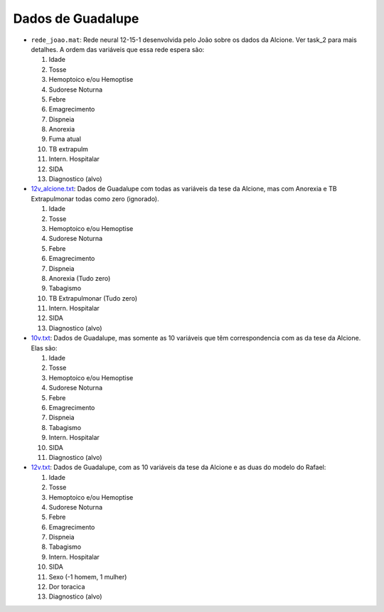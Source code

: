 Dados de Guadalupe
==================

- ``rede_joao.mat``: Rede neural 12-15-1 desenvolvida pelo João sobre os dados
  da Alcione. Ver task_2 para mais detalhes. A ordem das variáveis que essa
  rede espera são:

  1. Idade
  2. Tosse
  3. Hemoptoico e/ou Hemoptise
  4. Sudorese Noturna
  5. Febre
  6. Emagrecimento
  7. Dispneia
  8. Anorexia
  9. Fuma atual
  10. TB extrapulm
  11. Intern. Hospitalar
  12. SIDA
  13. Diagnostico (alvo)

- `<12v_alcione.txt>`_: Dados de Guadalupe com todas as variáveis da tese da Alcione, mas com Anorexia e TB Extrapulmonar todas como zero (ignorado).

  1. Idade
  2. Tosse
  3. Hemoptoico e/ou Hemoptise
  4. Sudorese Noturna
  5. Febre
  6. Emagrecimento
  7. Dispneia
  8. Anorexia (Tudo zero)
  9. Tabagismo
  10. TB Extrapulmonar (Tudo zero)
  11. Intern. Hospitalar
  12. SIDA
  13. Diagnostico (alvo)

- `<10v.txt>`_: Dados de Guadalupe, mas somente as 10 variáveis que têm
  correspondencia com as da tese da Alcione. Elas são:

  1. Idade
  2. Tosse
  3. Hemoptoico e/ou Hemoptise
  4. Sudorese Noturna
  5. Febre
  6. Emagrecimento
  7. Dispneia
  8. Tabagismo
  9. Intern. Hospitalar
  10. SIDA
  11. Diagnostico (alvo)

- `<12v.txt>`_: Dados de Guadalupe, com as 10 variáveis da tese da Alcione e as
  duas do modelo do Rafael:

  1. Idade
  2. Tosse
  3. Hemoptoico e/ou Hemoptise
  4. Sudorese Noturna
  5. Febre
  6. Emagrecimento
  7. Dispneia
  8. Tabagismo
  9. Intern. Hospitalar
  10. SIDA
  11. Sexo (-1 homem, 1 mulher)
  12. Dor toracica
  13. Diagnostico (alvo)

